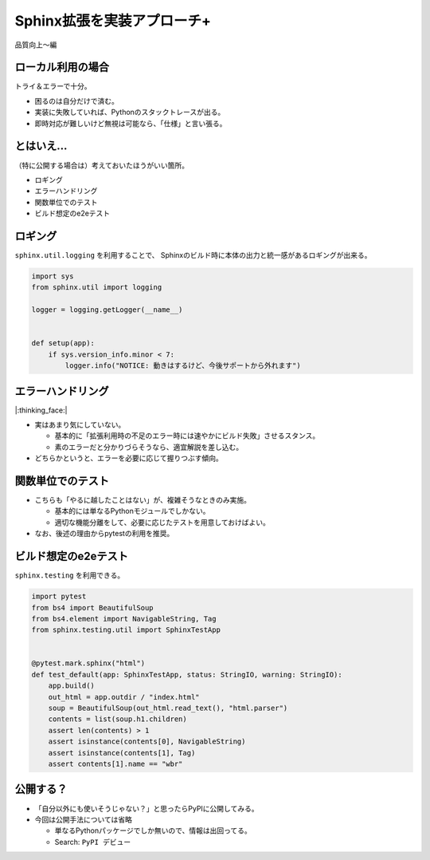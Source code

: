 Sphinx拡張を実装アプローチ+
===========================

.. 4 / 24-26.5

品質向上〜編

ローカル利用の場合
------------------

トライ＆エラーで十分。

* 困るのは自分だけで済む。
* 実装に失敗していれば、Pythonのスタックトレースが出る。
* 即時対応が難しいけど無視は可能なら、「仕様」と言い張る。

とはいえ…
----------

（特に公開する場合は）考えておいたほうがいい箇所。

* ロギング
* エラーハンドリング
* 関数単位でのテスト
* ビルド想定のe2eテスト

ロギング
--------

``sphinx.util.logging`` を利用することで、
Sphinxのビルド時に本体の出力と統一感があるロギングが出来る。

.. code-block:: python

    import sys
    from sphinx.util import logging

    logger = logging.getLogger(__name__)


    def setup(app):
        if sys.version_info.minor < 7:
            logger.info("NOTICE: 動きはするけど、今後サポートから外れます")

エラーハンドリング
------------------

.. container:: emoji-only

    |:thinking_face:|

.. revealjs-break::
  
* 実はあまり気にしていない。

  * 基本的に「拡張利用時の不足のエラー時には速やかにビルド失敗」させるスタンス。
  * 素のエラーだと分かりづらそうなら、適宜解説を差し込む。

* どちらかというと、エラーを必要に応じて握りつぶす傾向。

関数単位でのテスト
------------------

* こちらも「やるに越したことはない」が、複雑そうなときのみ実施。

  * 基本的には単なるPythonモジュールでしかない。
  * 適切な機能分離をして、必要に応じたテストを用意しておけばよい。

* なお、後述の理由からpytestの利用を推奨。

ビルド想定のe2eテスト
---------------------

``sphinx.testing`` を利用できる。

.. code-block:: python

    import pytest
    from bs4 import BeautifulSoup
    from bs4.element import NavigableString, Tag
    from sphinx.testing.util import SphinxTestApp
    
    
    @pytest.mark.sphinx("html")
    def test_default(app: SphinxTestApp, status: StringIO, warning: StringIO):
        app.build()
        out_html = app.outdir / "index.html"
        soup = BeautifulSoup(out_html.read_text(), "html.parser")
        contents = list(soup.h1.children)
        assert len(contents) > 1
        assert isinstance(contents[0], NavigableString)
        assert isinstance(contents[1], Tag)
        assert contents[1].name == "wbr"

公開する？
----------

* 「自分以外にも使いそうじゃない？」と思ったらPyPIに公開してみる。
* 今回は公開手法については省略

  * 単なるPythonパッケージでしか無いので、情報は出回ってる。
  * Search: ``PyPI デビュー``
